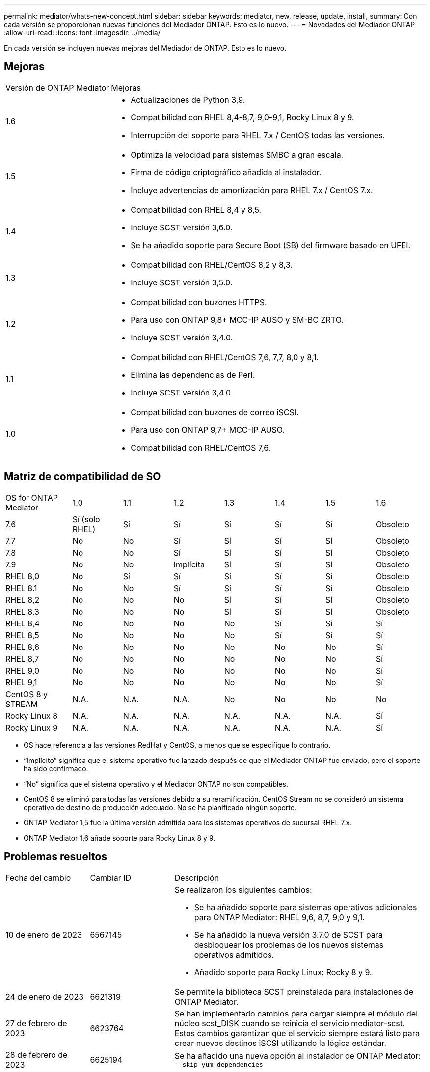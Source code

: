 ---
permalink: mediator/whats-new-concept.html 
sidebar: sidebar 
keywords: mediator, new, release, update, install, 
summary: Con cada versión se proporcionan nuevas funciones del Mediador ONTAP. Esto es lo nuevo. 
---
= Novedades del Mediador ONTAP
:allow-uri-read: 
:icons: font
:imagesdir: ../media/


[role="lead"]
En cada versión se incluyen nuevas mejoras del Mediador de ONTAP. Esto es lo nuevo.



== Mejoras

[cols="25,75"]
|===


| Versión de ONTAP Mediator | Mejoras 


 a| 
1.6
 a| 
* Actualizaciones de Python 3,9.
* Compatibilidad con RHEL 8,4-8,7, 9,0-9,1, Rocky Linux 8 y 9.
* Interrupción del soporte para RHEL 7.x / CentOS todas las versiones.




 a| 
1.5
 a| 
* Optimiza la velocidad para sistemas SMBC a gran escala.
* Firma de código criptográfico añadida al instalador.
* Incluye advertencias de amortización para RHEL 7.x / CentOS 7.x.




 a| 
1.4
 a| 
* Compatibilidad con RHEL 8,4 y 8,5.
* Incluye SCST versión 3,6.0.
* Se ha añadido soporte para Secure Boot (SB) del firmware basado en UFEI.




 a| 
1.3
 a| 
* Compatibilidad con RHEL/CentOS 8,2 y 8,3.
* Incluye SCST versión 3,5.0.




 a| 
1.2
 a| 
* Compatibilidad con buzones HTTPS.
* Para uso con ONTAP 9,8+ MCC-IP AUSO y SM-BC ZRTO.
* Incluye SCST versión 3,4.0.




 a| 
1.1
 a| 
* Compatibilidad con RHEL/CentOS 7,6, 7,7, 8,0 y 8,1.
* Elimina las dependencias de Perl.
* Incluye SCST versión 3,4.0.




 a| 
1.0
 a| 
* Compatibilidad con buzones de correo iSCSI.
* Para uso con ONTAP 9,7+ MCC-IP AUSO.
* Compatibilidad con RHEL/CentOS 7,6.


|===


== Matriz de compatibilidad de SO

[cols="16,12,12,12,12,12,12,12"]
|===


| OS for ONTAP Mediator | 1.0 | 1.1 | 1.2 | 1.3 | 1.4 | 1.5 | 1.6 


 a| 
7.6
 a| 
Sí (solo RHEL)
 a| 
Sí
 a| 
Sí
 a| 
Sí
 a| 
Sí
 a| 
Sí
 a| 
Obsoleto



 a| 
7.7
 a| 
No
 a| 
No
 a| 
Sí
 a| 
Sí
 a| 
Sí
 a| 
Sí
 a| 
Obsoleto



 a| 
7.8
 a| 
No
 a| 
No
 a| 
Sí
 a| 
Sí
 a| 
Sí
 a| 
Sí
 a| 
Obsoleto



 a| 
7.9
 a| 
No
 a| 
No
 a| 
Implícita
 a| 
Sí
 a| 
Sí
 a| 
Sí
 a| 
Obsoleto



 a| 
RHEL 8,0
 a| 
No
 a| 
Sí
 a| 
Sí
 a| 
Sí
 a| 
Sí
 a| 
Sí
 a| 
Obsoleto



 a| 
RHEL 8.1
 a| 
No
 a| 
No
 a| 
Sí
 a| 
Sí
 a| 
Sí
 a| 
Sí
 a| 
Obsoleto



 a| 
RHEL 8,2
 a| 
No
 a| 
No
 a| 
No
 a| 
Sí
 a| 
Sí
 a| 
Sí
 a| 
Obsoleto



 a| 
RHEL 8.3
 a| 
No
 a| 
No
 a| 
No
 a| 
Sí
 a| 
Sí
 a| 
Sí
 a| 
Obsoleto



 a| 
RHEL 8,4
 a| 
No
 a| 
No
 a| 
No
 a| 
No
 a| 
Sí
 a| 
Sí
 a| 
Sí



 a| 
RHEL 8,5
 a| 
No
 a| 
No
 a| 
No
 a| 
No
 a| 
Sí
 a| 
Sí
 a| 
Sí



 a| 
RHEL 8,6
 a| 
No
 a| 
No
 a| 
No
 a| 
No
 a| 
No
 a| 
No
 a| 
Sí



 a| 
RHEL 8,7
 a| 
No
 a| 
No
 a| 
No
 a| 
No
 a| 
No
 a| 
No
 a| 
Sí



 a| 
RHEL 9,0
 a| 
No
 a| 
No
 a| 
No
 a| 
No
 a| 
No
 a| 
No
 a| 
Sí



 a| 
RHEL 9,1
 a| 
No
 a| 
No
 a| 
No
 a| 
No
 a| 
No
 a| 
No
 a| 
Sí



 a| 
CentOS 8 y STREAM
 a| 
N.A.
 a| 
N.A.
 a| 
N.A.
 a| 
No
 a| 
No
 a| 
No
 a| 
No



 a| 
Rocky Linux 8
 a| 
N.A.
 a| 
N.A.
 a| 
N.A.
 a| 
N.A.
 a| 
N.A.
 a| 
N.A.
 a| 
Sí



 a| 
Rocky Linux 9
 a| 
N.A.
 a| 
N.A.
 a| 
N.A.
 a| 
N.A.
 a| 
N.A.
 a| 
N.A.
 a| 
Sí

|===
* OS hace referencia a las versiones RedHat y CentOS, a menos que se especifique lo contrario.
* “Implícito” significa que el sistema operativo fue lanzado después de que el Mediador ONTAP fue enviado, pero el soporte ha sido confirmado.
* “No” significa que el sistema operativo y el Mediador ONTAP no son compatibles.
* CentOS 8 se eliminó para todas las versiones debido a su reramificación. CentOS Stream no se consideró un sistema operativo de destino de producción adecuado. No se ha planificado ningún soporte.
* ONTAP Mediator 1,5 fue la última versión admitida para los sistemas operativos de sucursal RHEL 7.x.
* ONTAP Mediator 1,6 añade soporte para Rocky Linux 8 y 9.




== Problemas resueltos

[cols="20,20,60"]
|===


| Fecha del cambio | Cambiar ID | Descripción 


 a| 
10 de enero de 2023
 a| 
6567145
 a| 
Se realizaron los siguientes cambios:

* Se ha añadido soporte para sistemas operativos adicionales para ONTAP Mediator: RHEL 9,6, 8,7, 9,0 y 9,1.
* Se ha añadido la nueva versión 3.7.0 de SCST para desbloquear los problemas de los nuevos sistemas operativos admitidos.
* Añadido soporte para Rocky Linux: Rocky 8 y 9.




 a| 
24 de enero de 2023
 a| 
6621319
 a| 
Se permite la biblioteca SCST preinstalada para instalaciones de ONTAP Mediator.



 a| 
27 de febrero de 2023
 a| 
6623764
 a| 
Se han implementado cambios para cargar siempre el módulo del núcleo scst_DISK cuando se reinicia el servicio mediator-scst. Estos cambios garantizan que el servicio siempre estará listo para crear nuevos destinos iSCSI utilizando la lógica estándar.



 a| 
28 de febrero de 2023
 a| 
6625194
 a| 
Se ha añadido una nueva opción al instalador de ONTAP Mediator:  `--skip-yum-dependencies`



 a| 
24 de marzo de 2023
 a| 
6652840
 a| 
Se ha actualizado el instalador de ONTAP Mediator para que pueda reinstalar o reparar la instalación de SCST.



 a| 
27 de marzo de 2023
 a| 
6655179
 a| 
Se corrigió un problema de análisis que se produjo al activar la recogida del bundle de soporte con una contraseña compleja.



 a| 
28 de marzo de 2023
 a| 
6656739
 a| 
Se ha cambiado la lógica de comparación de SCST para que se instale la versión correcta cuando se actualice ONTAP Mediator.

|===